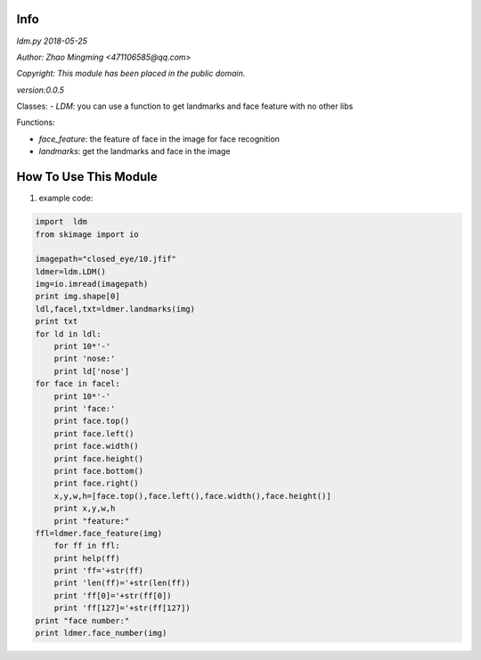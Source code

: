 Info
====
`ldm.py 2018-05-25`

`Author: Zhao Mingming <471106585@qq.com>`

`Copyright: This module has been placed in the public domain.`

`version:0.0.5`

Classes:
- `LDM`: you can use a function to get landmarks and face feature  with no other libs 

Functions:

- `face_feature`: the feature of face in the image for face recognition 
- `landmarks`: get the landmarks and face in the image 

How To Use This Module
======================
.. image:: funny.gif
   :height: 100px
   :width: 100px
   :alt: funny cat picture
   :align: center

1. example code:


.. code:: python

    import  ldm
    from skimage import io

    imagepath="closed_eye/10.jfif"
    ldmer=ldm.LDM()
    img=io.imread(imagepath)
    print img.shape[0]
    ldl,facel,txt=ldmer.landmarks(img)
    print txt
    for ld in ldl:
        print 10*'-'
        print 'nose:'
        print ld['nose']
    for face in facel:
        print 10*'-'
        print 'face:'
        print face.top()
        print face.left()
        print face.width()
        print face.height()
        print face.bottom()
        print face.right()
        x,y,w,h=[face.top(),face.left(),face.width(),face.height()]
        print x,y,w,h
        print "feature:"
    ffl=ldmer.face_feature(img)
        for ff in ffl:
        print help(ff)
        print 'ff='+str(ff)
        print 'len(ff)='+str(len(ff))
        print 'ff[0]='+str(ff[0])
        print 'ff[127]='+str(ff[127])
    print "face number:"
    print ldmer.face_number(img)



